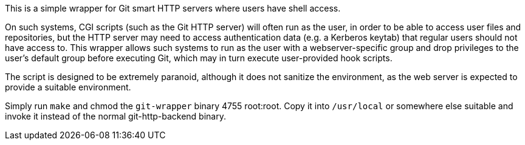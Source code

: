 This is a simple wrapper for Git smart HTTP servers where users have shell
access.

On such systems, CGI scripts (such as the Git HTTP server) will often run as the
user, in order to be able to access user files and repositories, but the HTTP
server may need to access authentication data (e.g. a Kerberos keytab) that
regular users should not have access to.  This wrapper allows such systems to
run as the user with a webserver-specific group and drop privileges to the
user's default group before executing Git, which may in turn execute
user-provided hook scripts.

The script is designed to be extremely paranoid, although it does not sanitize
the environment, as the web server is expected to provide a suitable
environment.

Simply run `make` and chmod the `git-wrapper` binary 4755 root:root.  Copy it
into `/usr/local` or somewhere else suitable and invoke it instead of the normal
git-http-backend binary.
